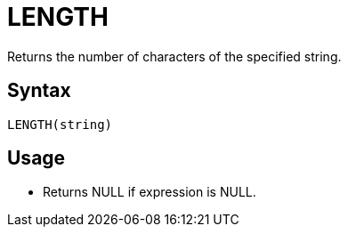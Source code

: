 = LENGTH

Returns the number of characters of the specified string.

== Syntax
----
LENGTH(string)
----

== Usage

* Returns NULL if expression is NULL. 
